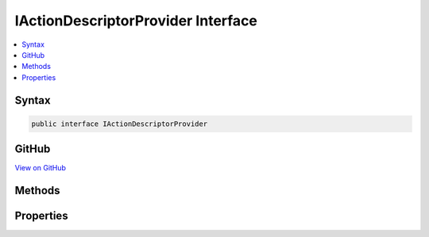 

IActionDescriptorProvider Interface
===================================



.. contents:: 
   :local:













Syntax
------

.. code-block:: csharp

   public interface IActionDescriptorProvider





GitHub
------

`View on GitHub <https://github.com/aspnet/apidocs/blob/master/aspnet/mvc/src/Microsoft.AspNet.Mvc.Abstractions/Abstractions/IActionDescriptorProvider.cs>`_





.. dn:interface:: Microsoft.AspNet.Mvc.Abstractions.IActionDescriptorProvider

Methods
-------

.. dn:interface:: Microsoft.AspNet.Mvc.Abstractions.IActionDescriptorProvider
    :noindex:
    :hidden:

    
    .. dn:method:: Microsoft.AspNet.Mvc.Abstractions.IActionDescriptorProvider.OnProvidersExecuted(Microsoft.AspNet.Mvc.Abstractions.ActionDescriptorProviderContext)
    
        
        
        
        :type context: Microsoft.AspNet.Mvc.Abstractions.ActionDescriptorProviderContext
    
        
        .. code-block:: csharp
    
           void OnProvidersExecuted(ActionDescriptorProviderContext context)
    
    .. dn:method:: Microsoft.AspNet.Mvc.Abstractions.IActionDescriptorProvider.OnProvidersExecuting(Microsoft.AspNet.Mvc.Abstractions.ActionDescriptorProviderContext)
    
        
        
        
        :type context: Microsoft.AspNet.Mvc.Abstractions.ActionDescriptorProviderContext
    
        
        .. code-block:: csharp
    
           void OnProvidersExecuting(ActionDescriptorProviderContext context)
    

Properties
----------

.. dn:interface:: Microsoft.AspNet.Mvc.Abstractions.IActionDescriptorProvider
    :noindex:
    :hidden:

    
    .. dn:property:: Microsoft.AspNet.Mvc.Abstractions.IActionDescriptorProvider.Order
    
        
    
        Gets the order value for determining the order of execution of providers. Providers execute in
        ascending numeric value of the :dn:prop:`Microsoft.AspNet.Mvc.Abstractions.IActionDescriptorProvider.Order` property.
    
        
        :rtype: System.Int32
    
        
        .. code-block:: csharp
    
           int Order { get; }
    

